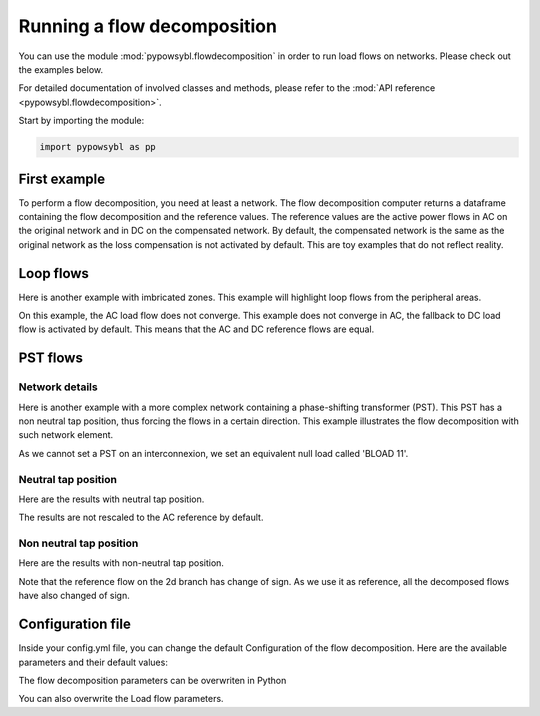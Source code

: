 Running a flow decomposition
============================

.. testsetup:: *

    import pathlib
    import pandas as pd

    import pypowsybl as pp
    
    pd.options.display.max_columns = None
    pd.options.display.expand_frame_repr = False
    import os
    cwd = os.getcwd()
    PROJECT_DIR = pathlib.Path(cwd).parent
    DATA_DIR = PROJECT_DIR.joinpath('data')

You can use the module :mod:`pypowsybl.flowdecomposition` in order to run load flows on networks.
Please check out the examples below.

For detailed documentation of involved classes and methods, please refer to the :mod:`API reference <pypowsybl.flowdecomposition>`.

Start by importing the module:

.. code-block:: python

   import pypowsybl as pp

First example
-------------

To perform a flow decomposition, you need at least a network.  
The flow decomposition computer returns a dataframe containing the flow decomposition and the reference values.  
The reference values are the active power flows in AC on the original network and in DC on the compensated network.  
By default, the compensated network is the same as the original network as the loss compensation is not activated by default.  
This are toy examples that do not reflect reality.  

.. doctest::
    :options: +NORMALIZE_WHITESPACE

    >>> network = pp.network.create_eurostag_tutorial_example1_network()
    >>> flow_decomposition_dataframe = pp.flowdecomposition.run(network)
    >>> flow_decomposition_dataframe
                                    branch_id contingency_id country1 country2  ac_reference_flow  dc_reference_flow  commercial_flow  internal_flow  loop_flow_from_be  loop_flow_from_fr  pst_flow
    xnec_id                                                                                                                                                                                     
    NHV1_NHV2_1_InitialState  NHV1_NHV2_1   InitialState       FR       BE         302.444049              300.0              0.0            0.0              300.0                0.0       0.0
    NHV1_NHV2_2_InitialState  NHV1_NHV2_2   InitialState       FR       BE         302.444049              300.0              0.0            0.0              300.0                0.0       0.0

Loop flows
----------

Here is another example with imbricated zones.  
This example will highlight loop flows from the peripheral areas.  

.. image:: ../_static/images/flow_decomposition_Loop_Flow.svg
    
.. doctest::
    :options: +NORMALIZE_WHITESPACE

    >>> network = pp.network.load(str(DATA_DIR.joinpath('NETWORK_LOOP_FLOW_WITH_COUNTRIES.uct')))
    >>> flow_decomposition_dataframe = pp.flowdecomposition.run(network)
    >>> flow_decomposition_dataframe
                                                branch_id contingency_id country1 country2  ac_reference_flow  dc_reference_flow  commercial_flow  internal_flow  loop_flow_from_be  loop_flow_from_es  loop_flow_from_fr  pst_flow
    xnec_id                                                                                                                                                                                                                        
    BLOAD 11 FLOAD 11 1_InitialState  BLOAD 11 FLOAD 11 1   InitialState       BE       FR              200.0              200.0     0.000000e+00            0.0       0.000000e+00              100.0       1.000000e+02       0.0
    EGEN  11 FGEN  11 1_InitialState  EGEN  11 FGEN  11 1   InitialState       ES       FR              100.0              100.0    -8.526513e-14            0.0       4.973799e-14              100.0      -1.421085e-14       0.0
    FGEN  11 BGEN  11 1_InitialState  FGEN  11 BGEN  11 1   InitialState       FR       BE              200.0              200.0    -1.421085e-13            0.0       9.947598e-14              100.0       1.000000e+02       0.0
    FLOAD 11 ELOAD 11 1_InitialState  FLOAD 11 ELOAD 11 1   InitialState       FR       ES              100.0              100.0     0.000000e+00            0.0       0.000000e+00              100.0       0.000000e+00       0.0

On this example, the AC load flow does not converge.  
This example does not converge in AC, the fallback to DC load flow is activated by default.  
This means that the AC and DC reference flows are equal.  

PST flows
---------

Network details
^^^^^^^^^^^^^^^

Here is another example with a more complex network containing a phase-shifting transformer (PST).  
This PST has a non neutral tap position, thus forcing the flows in a certain direction.  
This example illustrates the flow decomposition with such network element.  

.. image:: ../_static/images/flow_decomposition_PST.svg

As we cannot set a PST on an interconnexion, we set an equivalent null load called 'BLOAD 11'.

.. doctest::
    :options: +NORMALIZE_WHITESPACE

    >>> network = pp.network.load(str(DATA_DIR.joinpath('NETWORK_PST_FLOW_WITH_COUNTRIES.uct')))
    >>> network.get_generators()
                           name energy_source  target_p   min_p   max_p   min_q   max_q reactive_limits_kind  target_v  target_q  voltage_regulator_on regulated_element_id   p   q   i voltage_level_id     bus_id  connected
    id                                                                                                                                                                                                                    
    FGEN  11_generator              OTHER     100.0 -1000.0  1000.0 -1000.0  1000.0              MIN_MAX     400.0       0.0                  True                      NaN NaN NaN          FGEN  1  FGEN  1_0       True
    BLOAD 12_generator              OTHER     100.0 -1000.0  1000.0 -1000.0  1000.0              MIN_MAX     400.0       0.0                  True                      NaN NaN NaN          BLOAD 1  BLOAD 1_1       True
    >>> network.get_loads()
                      name       type     p0   q0   p   q   i voltage_level_id     bus_id  connected
    id                                                                                          
    BLOAD 12_load       UNDEFINED  200.0  0.0 NaN NaN NaN          BLOAD 1  BLOAD 1_1       True
    >>> network.get_lines()
                            name    r    x   g1   b1   g2   b2  p1  q1  i1  p2  q2  i2 voltage_level1_id voltage_level2_id    bus1_id    bus2_id  connected1  connected2
    id                                                                                                                                                              
    FGEN  11 BLOAD 12 1       0.5  1.5  0.0  0.0  0.0  0.0 NaN NaN NaN NaN NaN NaN           FGEN  1           BLOAD 1  FGEN  1_0  BLOAD 1_1        True        True
    FGEN  11 BLOAD 11 1       1.0  3.0  0.0  0.0  0.0  0.0 NaN NaN NaN NaN NaN NaN           FGEN  1           BLOAD 1  FGEN  1_0  BLOAD 1_0        True        True
    >>> network.get_buses()
                  name  v_mag  v_angle  connected_component  synchronous_component voltage_level_id
    id                                                                                         
    FGEN  1_0         NaN      NaN                    0                      0          FGEN  1
    BLOAD 1_0         NaN      NaN                    0                      0          BLOAD 1
    BLOAD 1_1         NaN      NaN                    0                      0          BLOAD 1
    >>> network.get_2_windings_transformers()
                            name    r    x       g        b  rated_u1  rated_u2  rated_s  p1  q1  i1  p2  q2  i2 voltage_level1_id voltage_level2_id    bus1_id    bus2_id  connected1  connected2
    id                                                                                                                                                                                        
    BLOAD 11 BLOAD 12 2       0.5  1.5  0.0002  0.00015     400.0     400.0      NaN NaN NaN NaN NaN NaN NaN           BLOAD 1           BLOAD 1  BLOAD 1_1  BLOAD 1_0        True        True
    >>> network.get_phase_tap_changers()
                             tap  low_tap  high_tap  step_count  regulating regulation_mode  regulation_value  target_deadband regulating_bus_id
    id                                                                                                                                      
    BLOAD 11 BLOAD 12 2    0      -16        16          33       False       FIXED_TAP               NaN              NaN  
    
Neutral tap position
^^^^^^^^^^^^^^^^^^^^

Here are the results with neutral tap position.

.. doctest::
    :options: +NORMALIZE_WHITESPACE

    >>> flow_decomposition_dataframe = pp.flowdecomposition.run(network)
    >>> flow_decomposition_dataframe
                                                    branch_id contingency_id country1 country2  ac_reference_flow  dc_reference_flow  commercial_flow  internal_flow  loop_flow_from_be  loop_flow_from_fr  pst_flow
    xnec_id                                                                                                                                                                                                     
    FGEN  11 BLOAD 11 1_InitialState  FGEN  11 BLOAD 11 1   InitialState       FR       BE          29.003009               25.0        28.999015            0.0          -1.999508          -1.999508      -0.0
    FGEN  11 BLOAD 12 1_InitialState  FGEN  11 BLOAD 12 1   InitialState       FR       BE          87.009112               75.0        86.997046            0.0          -5.998523          -5.998523       0.0
    >>> flow_decomposition_dataframe[[c for c in flow_decomposition_dataframe.columns if ("flow" in c and "reference" not in c)]].sum(axis=1)
    xnec_id
    FGEN  11 BLOAD 11 1_InitialState    25.0
    FGEN  11 BLOAD 12 1_InitialState    75.0
    dtype: float64

The results are not rescaled to the AC reference by default.

Non neutral tap position
^^^^^^^^^^^^^^^^^^^^^^^^

Here are the results with non-neutral tap position.

.. doctest::
    :options: +NORMALIZE_WHITESPACE

    >>> network = pp.network.load(str(DATA_DIR.joinpath('NETWORK_PST_FLOW_WITH_COUNTRIES.uct')))
    >>> network.update_phase_tap_changers(id="BLOAD 11 BLOAD 12 2", tap=1)
    >>> network.get_phase_tap_changers()
                             tap  low_tap  high_tap  step_count  regulating regulation_mode  regulation_value  target_deadband regulating_bus_id
    id                                                                                                                                      
    BLOAD 11 BLOAD 12 2    1      -16        16          33       False       FIXED_TAP               NaN              NaN                  
    >>> flow_decomposition_dataframe = pp.flowdecomposition.run(network)
    >>> flow_decomposition_dataframe
                                                branch_id contingency_id country1 country2  ac_reference_flow  dc_reference_flow  commercial_flow  internal_flow  loop_flow_from_be  loop_flow_from_fr    pst_flow
    xnec_id                                                                                                                                                                                                       
    FGEN  11 BLOAD 11 1_InitialState  FGEN  11 BLOAD 11 1   InitialState       FR       BE         192.390656         188.652703        29.015809            0.0          -2.007905          -2.007905  163.652703
    FGEN  11 BLOAD 12 1_InitialState  FGEN  11 BLOAD 12 1   InitialState       FR       BE         -76.189072         -88.652703       -87.047428            0.0           6.023714           6.023714  163.652703
    >>> flow_decomposition_dataframe[[c for c in flow_decomposition_dataframe.columns if ("flow" in c and "reference" not in c)]].sum(axis=1)
    xnec_id
    FGEN  11 BLOAD 11 1_InitialState    188.652703
    FGEN  11 BLOAD 12 1_InitialState     88.652703
    dtype: float64



Note that the reference flow on the 2d branch has change of sign.  
As we use it as reference, all the decomposed flows have also changed of sign.  

Configuration file 
------------------

Inside your config.yml file, you can change the default Configuration of the flow decomposition.  
Here are the available parameters and their default values:

.. doctest::
    :options: +NORMALIZE_WHITESPACE

    flow-decomposition-default-parameters:
        save-intermediates: False
        enable-losses-compensation: False
        losses-compensation-epsilon: 1e-5
        sensitivity-epsilon: 1e-5
        rescale-enabled: False
        branch-selection-strategy: ONLY_INTERCONNECTIONS
        dc-fallback-enabled-after-ac-divergence: True
        contingency-strategy: ONLY_N_STATE

The flow decomposition parameters can be overwriten in Python

.. doctest::
    :options: +NORMALIZE_WHITESPACE

    >>> network = pp.network.load(str(DATA_DIR.joinpath('NETWORK_PST_FLOW_WITH_COUNTRIES.uct')))
    >>> parameters = pp.flowdecomposition.Parameters(enable_losses_compensation=True, 
    ... losses_compensation_epsilon=pp.flowdecomposition.Parameters.DISABLE_LOSSES_COMPENSATION_EPSILON, 
    ... sensitivity_epsilon=pp.flowdecomposition.Parameters.DISABLE_SENSITIVITY_EPSILON, 
    ... rescale_enabled=True, 
    ... xnec_selection_strategy=pp.flowdecomposition.XnecSelectionStrategy.INTERCONNECTION_OR_ZONE_TO_ZONE_PTDF_GT_5PC, 
    ... dc_fallback_enabled_after_ac_divergence=True,
    ... contingency_strategy=pp.flowdecomposition.ContingencyStrategy.ONLY_N_STATE)
    >>> flow_decomposition_dataframe = pp.flowdecomposition.run(network, parameters)
    >>> flow_decomposition_dataframe
                                                branch_id contingency_id country1 country2  ac_reference_flow  dc_reference_flow  commercial_flow  internal_flow  loop_flow_from_be  loop_flow_from_fr  pst_flow
    xnec_id                                                                                                                                                                                                     
    BLOAD 11 BLOAD 12 2_InitialState  BLOAD 11 BLOAD 12 2   InitialState       BE       BE           3.005666          -28.99635         3.008332      -0.001333           0.000000          -0.001333      -0.0
    FGEN  11 BLOAD 11 1_InitialState  FGEN  11 BLOAD 11 1   InitialState       FR       BE          29.003009           28.99635        29.005675       0.000000          -0.001333          -0.001333       0.0
    FGEN  11 BLOAD 12 1_InitialState  FGEN  11 BLOAD 12 1   InitialState       FR       BE          87.009112           86.98905        87.017108       0.000000          -0.003998          -0.003998       0.0

You can also overwrite the Load flow parameters.

.. doctest::
    :options: +NORMALIZE_WHITESPACE

    >>> network = pp.network.create_eurostag_tutorial_example1_network()
    >>> flow_decomposition_parameters = pp.flowdecomposition.Parameters()
    >>> load_flow_parameters = pp.loadflow.Parameters()
    >>> flow_decomposition_dataframe = pp.flowdecomposition.run(network, flow_decomposition_parameters, load_flow_parameters)
    >>> flow_decomposition_dataframe
                                    branch_id contingency_id country1 country2  ac_reference_flow  dc_reference_flow  commercial_flow  internal_flow  loop_flow_from_be  loop_flow_from_fr  pst_flow
    xnec_id                                                                                                                                                                                     
    NHV1_NHV2_1_InitialState  NHV1_NHV2_1   InitialState       FR       BE         302.444049              300.0              0.0            0.0              300.0                0.0       0.0
    NHV1_NHV2_2_InitialState  NHV1_NHV2_2   InitialState       FR       BE         302.444049              300.0              0.0            0.0              300.0                0.0       0.0
